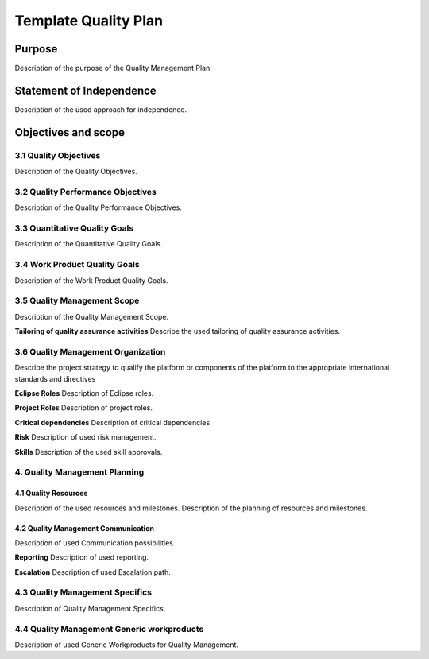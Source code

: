..
   # *******************************************************************************
   # Copyright (c) 2025 Contributors to the Eclipse Foundation
   #
   # See the NOTICE file(s) distributed with this work for additional
   # information regarding copyright ownership.
   #
   # This program and the accompanying materials are made available under the
   # terms of the Apache License Version 2.0 which is available at
   # https://www.apache.org/licenses/LICENSE-2.0
   #
   # SPDX-License-Identifier: Apache-2.0
   # *******************************************************************************

.. _quality templates:

Template Quality Plan
=====================

.. gd_temp:: Quality Management Plan Template
   :id: gd_temp__qlm_plan
   :status: valid
   :complies: std_wp__iso26262__management_553, std_req__iso26262__management_5423, std_req__aspice_40__SUP-1-BP1, std_req__aspice_40__SUP-1-BP2, std_req__aspice_40__SUP-1-BP3, std_req__aspice_40__SUP-1-BP4, std_req__aspice_40__SUP-1-BP7, std_req__aspice_40__PIM-3-BP1, std_req__aspice_40__PIM-3-BP2, std_req__aspice_40__PIM-3-BP3, std_req__aspice_40__PIM-3-BP4, std_req__aspice_40__PIM-3-BP5, std_req__aspice_40__PIM-3-BP6, std_req__aspice_40__PIM-3-BP7

Purpose
-------
Description of the purpose of the Quality Management Plan.

Statement of Independence
-------------------------
Description of the used approach for independence.

Objectives and scope
--------------------

3.1 Quality Objectives
^^^^^^^^^^^^^^^^^^^^^^
Description of the Quality Objectives.

3.2 Quality Performance Objectives
^^^^^^^^^^^^^^^^^^^^^^^^^^^^^^^^^^
Description of the Quality Performance Objectives.

3.3 Quantitative Quality Goals
^^^^^^^^^^^^^^^^^^^^^^^^^^^^^^
Description of the Quantitative Quality Goals.

3.4 Work Product Quality Goals
^^^^^^^^^^^^^^^^^^^^^^^^^^^^^^
Description of the Work Product Quality Goals.

3.5 Quality Management Scope
^^^^^^^^^^^^^^^^^^^^^^^^^^^^
Description of the Quality Management Scope.

**Tailoring of quality assurance activities**
Describe the used tailoring of quality assurance activities.

3.6 Quality Management Organization
^^^^^^^^^^^^^^^^^^^^^^^^^^^^^^^^^^^
Describe the project strategy to qualify the platform or components of the platform to the appropriate international standards and directives

**Eclipse Roles**
Description of Eclipse roles.

**Project Roles**
Description of project roles.

**Critical dependencies**
Description of critical dependencies.

**Risk**
Description of used risk management.

**Skills**
Description of the used skill approvals.

4. Quality Management Planning
^^^^^^^^^^^^^^^^^^^^^^^^^^^^^^
4.1 Quality Resources
""""""""""""""""""""""
Description of the used resources and milestones.
Description of the planning of resources and milestones.

4.2 Quality Management Communication
""""""""""""""""""""""""""""""""""""
Description of used Communication possibilities.

**Reporting**
Description of used reporting.

**Escalation**
Description of used Escalation path.

4.3 Quality Management Specifics
^^^^^^^^^^^^^^^^^^^^^^^^^^^^^^^^
Description of Quality Management Specifics.

4.4 Quality Management Generic workproducts
^^^^^^^^^^^^^^^^^^^^^^^^^^^^^^^^^^^^^^^^^^^
Description of used Generic Workproducts for Quality Management.
